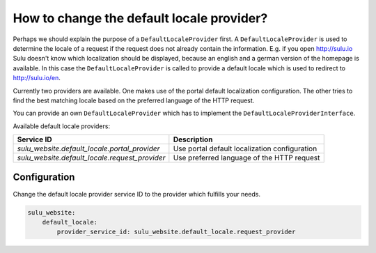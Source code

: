 How to change the default locale provider?
==========================================

Perhaps we should explain the purpose of a ``DefaultLocaleProvider`` first. A ``DefaultLocaleProvider`` is used
to determine the locale of a request if the request does not already contain the information. E.g. if you open
http://sulu.io Sulu doesn't know which localization should be displayed, because an english and a german version
of the homepage is available. In this case the ``DefaultLocaleProvider`` is called to provide a default locale
which is used to redirect to http://sulu.io/en.

Currently two providers are available. One makes use of the portal default localization configuration. The other
tries to find the best matching locale based on the preferred language of the HTTP request.

You can provide an own ``DefaultLocaleProvider`` which has to implement the ``DefaultLocaleProviderInterface``.

Available default locale providers:

+---------------------------------------------------+-------------------------------------------------------+
| Service ID                                        | Description                                           |
+===================================================+=======================================================+
| `sulu_website.default_locale.portal_provider`     | Use portal default localization configuration         |
+---------------------------------------------------+-------------------------------------------------------+
| `sulu_website.default_locale.request_provider`    | Use preferred language of the HTTP request            |
+---------------------------------------------------+-------------------------------------------------------+

Configuration
-------------

Change the default locale provider service ID to the provider which fulfills your needs.

.. code-block:: yaml

    sulu_website:
        default_locale:
            provider_service_id: sulu_website.default_locale.request_provider
